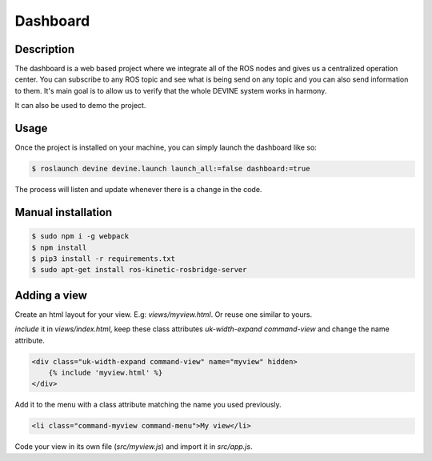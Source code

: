 Dashboard
#########

Description
===========

The dashboard is a web based project where we integrate all of the ROS nodes and gives us a centralized operation center.
You can subscribe to any ROS topic and see what is being send on any topic and you can also send information to them.
It's main goal is to allow us to verify that the whole DEVINE system works in harmony.

It can also be used to demo the project.


Usage
=====

Once the project is installed on your machine, you can simply launch the dashboard like so:

.. code-block:: bash

    $ roslaunch devine devine.launch launch_all:=false dashboard:=true

The process will listen and update whenever there is a change in the code.


Manual installation
===================

.. code-block:: bash

    $ sudo npm i -g webpack
    $ npm install
    $ pip3 install -r requirements.txt
    $ sudo apt-get install ros-kinetic-rosbridge-server


Adding a view
=============

Create an html layout for your view. E.g: `views/myview.html`. Or reuse one similar to yours.

`include` it in `views/index.html`, keep these class attributes `uk-width-expand` `command-view` and change the name attribute.

.. code-block:: html

    <div class="uk-width-expand command-view" name="myview" hidden>
        {% include 'myview.html' %}
    </div>

Add it to the menu with a class attribute matching the name you used previously.

.. code-block:: html

    <li class="command-myview command-menu">My view</li>

Code your view in its own file (`src/myview.js`) and import it in `src/app.js`.
